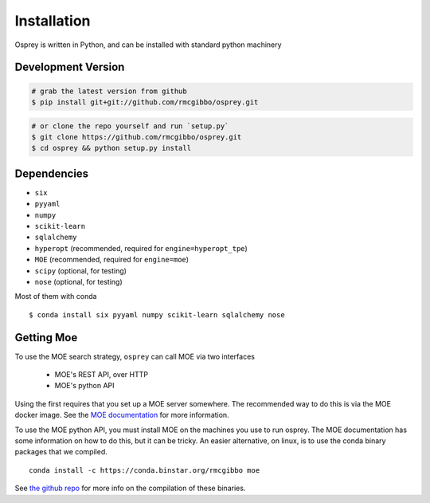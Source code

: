 Installation
============

Osprey is written in Python, and can be installed with standard python
machinery


Development Version
-------------------

.. code-block:: bash

  # grab the latest version from github
  $ pip install git+git://github.com/rmcgibbo/osprey.git

.. code-block:: bash

  # or clone the repo yourself and run `setup.py`
  $ git clone https://github.com/rmcgibbo/osprey.git
  $ cd osprey && python setup.py install


Dependencies
------------
- ``six``
- ``pyyaml``
- ``numpy``
- ``scikit-learn``
- ``sqlalchemy``
- ``hyperopt`` (recommended, required for ``engine=hyperopt_tpe``)
- ``MOE`` (recommended, required for ``engine=moe``)
- ``scipy`` (optional, for testing)
- ``nose`` (optional, for testing)

Most of them with conda ::

  $ conda install six pyyaml numpy scikit-learn sqlalchemy nose

Getting Moe
-----------

To use the MOE search strategy, ``osprey`` can call MOE via two interfaces

 - MOE's REST API, over HTTP
 - MOE's python API

Using the first requires that you set up a MOE server somewhere. The recommended
way to do this is via the MOE docker image. See the `MOE documentation <https://github.com/Yelp/MOE#install-in-docker>`_ for more information.

To use the MOE python API, you must install MOE on the machines you use to run
osprey. The MOE documentation has some information on how to do this, but it
can be tricky. An easier alternative, on linux, is to use the conda binary packages that we compiled. ::

  conda install -c https://conda.binstar.org/rmcgibbo moe

See `the github repo <https://github.com/rmcgibbo/conda-moe>`_ for more info
on the compilation of these binaries.
